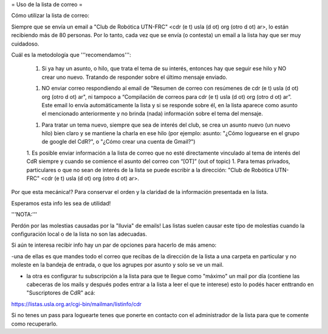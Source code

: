 = Uso de la lista de correo =

Cómo utilizar la lista de correo:

Siempre que se envía un email a "Club de Robótica UTN-FRC" <cdr (e t) usla (d ot) org (otro d ot) ar>, lo están recibiendo más de 80 personas. Por lo tanto, cada vez que se envía (o contesta) un email a la lista hay que ser muy cuidadoso.

Cuál es la metodología que '''recomendamos''':

 1. Si ya hay un asunto, o hilo, que trata el tema de su interés, entonces hay que seguir ese hilo y NO crear uno nuevo. Tratando de responder sobre el último mensaje enviado.

 1. NO enviar correo respondiendo al email de "Resumen de correo con resúmenes de cdr (e t) usla (d ot) org (otro d ot) ar", ni tampoco a “Compilación de correos para cdr (e t) usla (d ot) org (otro d ot) ar”. Este email lo envía automáticamente la lista y si se responde sobre él, en la lista aparece como asunto el mencionado anteriormente y no brinda (nada) información sobre el tema del mensaje.
 
 1. Para tratar un tema nuevo, siempre que sea de interés del club, se crea un asunto nuevo (un nuevo hilo) bien claro y se mantiene la charla en ese hilo (por ejemplo: asunto: "¿Cómo loguearse en el grupo de google del CdR?", o "¿Cómo crear una cuenta de Gmail?")

 1. Es posible enviar información a la lista de correo que no esté directamente vinculado al tema de interés del CdR siempre y cuando se comience el asunto del correo con “[OT]” (out of topic)
 1. Para temas privados, particulares o que no sean de interés de la lista se puede escribir a la dirección: "Club de Robótica UTN-FRC" <cdr (e t) usla (d ot) org (otro d ot) ar>.

Por que esta mecánica!? Para conservar el orden y la claridad de la información presentada en la lista.

Esperamos esta info les sea de utilidad!


'''NOTA:'''

Perdón por las molestias causadas por la "lluvia" de emails! Las listas suelen causar este tipo de molestias cuando la configuración local o de la lista no son las adecuadas.

Si aún te interesa recibir info hay un par de opciones para hacerlo de más ameno:

-una de ellas es que mandes todo el correo que recibas de la dirección de la lista a una carpeta en particular y no moleste en la bandeja de entrada, o que los agrupes por asunto y solo se ve un mail.

- la otra es configurar tu subscripción a la lista para que te llegue como "máximo" un mail por día (contiene las cabeceras de los mails y después podes entrar a la lista a leer el que te interese) esto lo podés hacer enttrando en "Suscriptores de CdR" acá:

https://listas.usla.org.ar/cgi-bin/mailman/listinfo/cdr

Si no tenes un pass para loguearte tenes que ponerte en contacto con el administrador de la lista para que te comente como recuperarlo.
